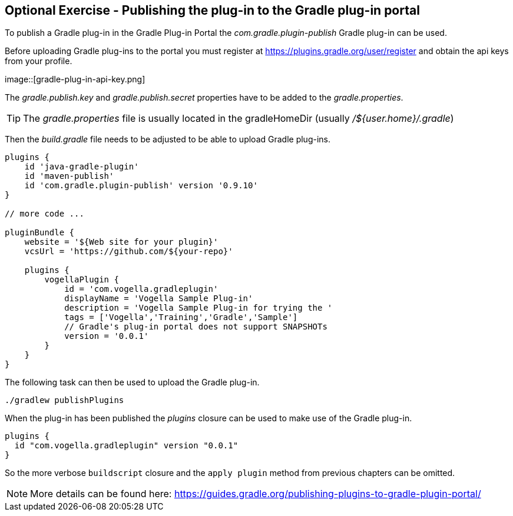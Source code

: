 == Optional Exercise - Publishing the plug-in to the Gradle plug-in portal

To publish a Gradle plug-in in the Gradle Plug-in Portal the _com.gradle.plugin-publish_ Gradle plug-in can be used.

Before uploading Gradle plug-ins to the portal you must register at https://plugins.gradle.org/user/register and obtain the api keys from your profile.

image::[gradle-plug-in-api-key.png] 

The _gradle.publish.key_ and _gradle.publish.secret_ properties have to be added to the _gradle.properties_.

[TIP]
====
The _gradle.properties_ file is usually located in the gradleHomeDir (usually _/${user.home}/.gradle_)
====

Then the _build.gradle_ file needs to be adjusted to be able to upload Gradle plug-ins.


[source, groovy]
----
plugins {
    id 'java-gradle-plugin'
    id 'maven-publish'
    id 'com.gradle.plugin-publish' version '0.9.10' 
}

// more code ...

pluginBundle {
    website = '${Web site for your plugin}'
    vcsUrl = 'https://github.com/${your-repo}'

    plugins {
        vogellaPlugin {
            id = 'com.vogella.gradleplugin'
            displayName = 'Vogella Sample Plug-in'
            description = 'Vogella Sample Plug-in for trying the '
            tags = ['Vogella','Training','Gradle','Sample']
            // Gradle's plug-in portal does not support SNAPSHOTs
            version = '0.0.1'
        }
    }
}
----

The following task can then be used to upload the Gradle plug-in.

[source, console]
----
./gradlew publishPlugins
----

When the plug-in has been published the _plugins_ closure can be used to make use of the Gradle plug-in.

[source, groovy]
----
plugins {
  id "com.vogella.gradleplugin" version "0.0.1"
}
----

So the more verbose `buildscript` closure and the `apply plugin` method from previous chapters can be omitted. 

[NOTE]
====
More details can be found here: https://guides.gradle.org/publishing-plugins-to-gradle-plugin-portal/
====

